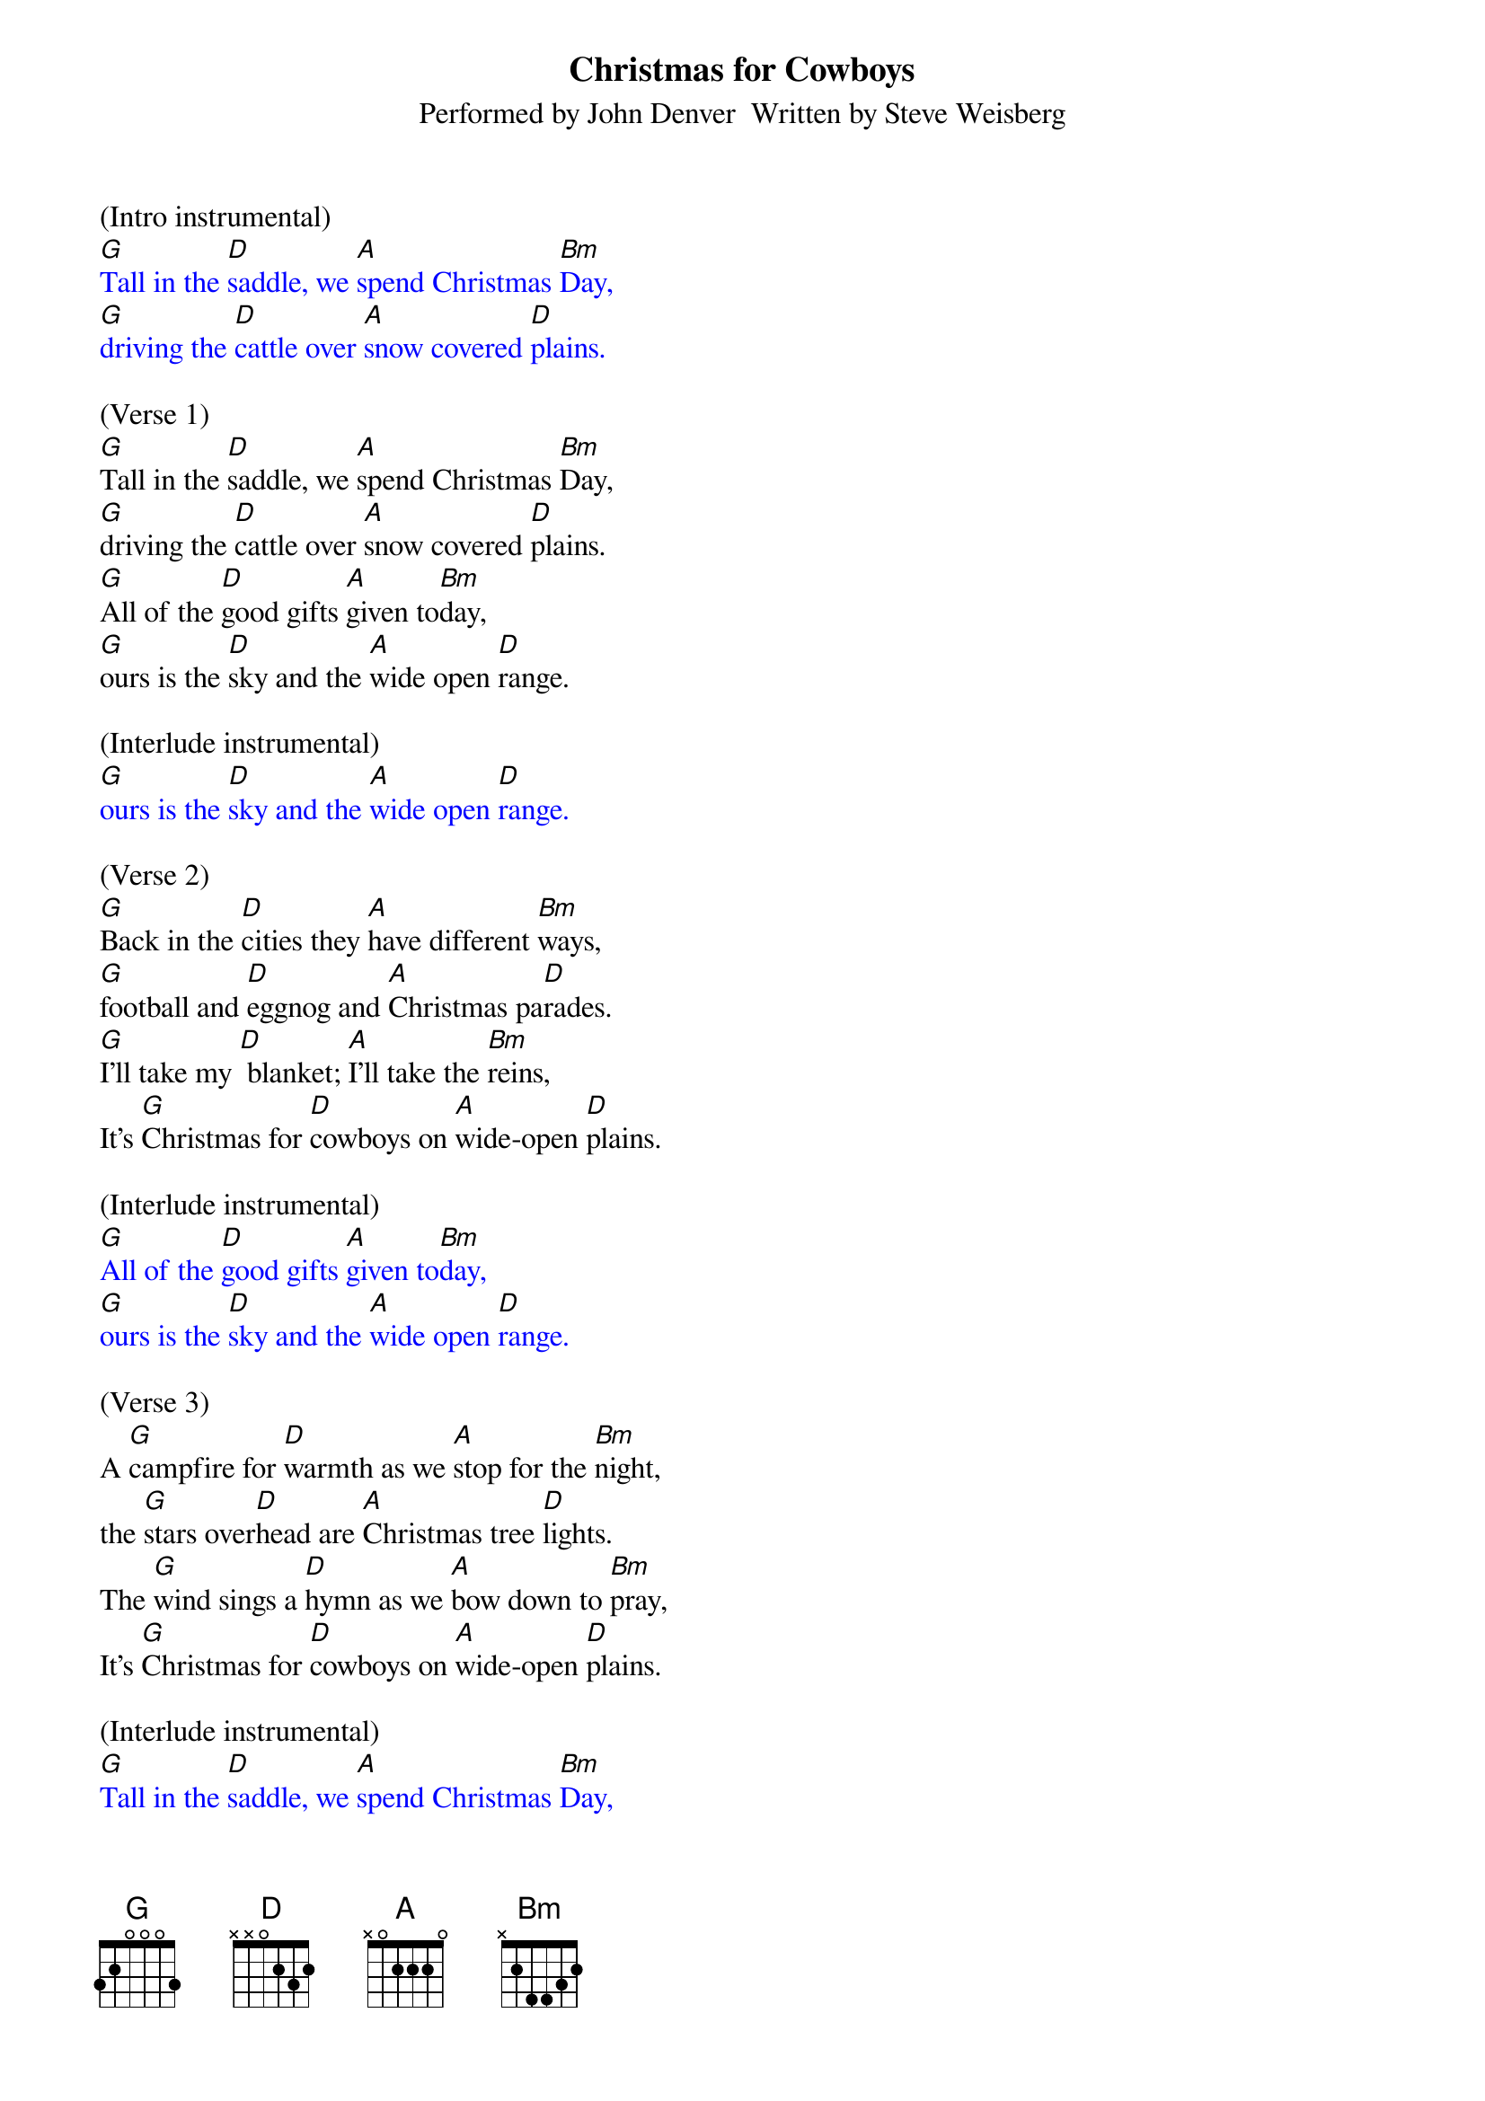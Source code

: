 {title:Christmas for Cowboys}
{subtitle:Performed by John Denver  Written by Steve Weisberg}
{key:D}
{time:3/4}

(Intro instrumental)
{textcolour: blue}
[G]Tall in the [D]saddle, we [A]spend Christmas [Bm]Day,
[G]driving the [D]cattle over [A]snow covered [D]plains.
{textcolour}

(Verse 1)
[G]Tall in the [D]saddle, we [A]spend Christmas [Bm]Day,
[G]driving the [D]cattle over [A]snow covered [D]plains.
[G]All of the [D]good gifts [A]given to[Bm]day,
[G]ours is the [D]sky and the [A]wide open [D]range.

(Interlude instrumental)
{textcolour: blue}
[G]ours is the [D]sky and the [A]wide open [D]range.
{textcolour}

(Verse 2)
[G]Back in the [D]cities they [A]have different [Bm]ways,
[G]football and [D]eggnog and [A]Christmas pa[D]rades.
[G]I'll take my [D] blanket; [A]I'll take the [Bm]reins,
It's [G]Christmas for [D]cowboys on [A]wide-open [D]plains.

(Interlude instrumental)
{textcolour: blue}
[G]All of the [D]good gifts [A]given to[Bm]day,
[G]ours is the [D]sky and the [A]wide open [D]range.
{textcolour}

(Verse 3)
A [G]campfire for [D]warmth as we [A]stop for the [Bm]night,
the [G]stars over[D]head are [A]Christmas tree [D]lights.
The [G]wind sings a [D]hymn as we [A]bow down to [Bm]pray,
It's [G]Christmas for [D]cowboys on [A]wide-open [D]plains.

(Interlude instrumental)
{textcolour: blue}
[G]Tall in the [D]saddle, we [A]spend Christmas [Bm]Day,
[G]driving the [D]cattle over [A]snow covered [D]plains.
{textcolour}

(Vocal: ooooo's)
[G]oooo [D]oooo [A]oo-oo-oo [Bm]oooo
[G]oooo  [D]oooo [A]oo-oo-oo [D]oooo

(Verse 4)
[G]Tall in the [D]saddle, we [A]spend Christmas [Bm]Day,
[G]driving the [D]cattle over [A]snow covered-[D]plains.
[G]So many  [D] gifts have been [A] opened to[Bm]day,
[G]ours is the [D]sky and the [A]wide open [D]range.

(Outro vocal)
It's [G]Christmas for [D]cowboys on [A]wide-open [D]plains.

(Outro)
{textcolour: blue}
It's [G]Christmas for [D]cowboys on [A]wide-open [D]plains.
{textcolour}
